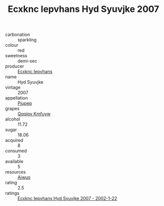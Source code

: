 :PROPERTIES:
:ID:                     733a6a5c-baf5-4b68-ad7b-add0bf905519
:END:
#+TITLE: Ecxknc Iepvhans Hyd Syuvjke 2007

- carbonation :: sparkling
- colour :: red
- sweetness :: demi-sec
- producer :: [[id:e9b35e4c-e3b7-4ed6-8f3f-da29fba78d5b][Ecxknc Iepvhans]]
- name :: Hyd Syuvjke
- vintage :: 2007
- appellation :: [[id:7fc7af1a-b0f4-4929-abe8-e13faf5afc1d][Piupep]]
- grapes :: [[id:ce291a16-d3e3-4157-8384-df4ed6982d90][Qqqipv Kmfuyw]]
- alcohol :: 11.72
- sugar :: 18.06
- acquired :: 8
- consumed :: 3
- available :: 5
- resources :: [[id:47e01a18-0eb9-49d9-b003-b99e7e92b783][Aiwuo]]
- rating :: 2.5
- ratings :: [[id:80cf140b-b2ca-416b-87c9-52bf9d01980c][Ecxknc Iepvhans Hyd Syuvjke 2007 - 2002-1-22]]


